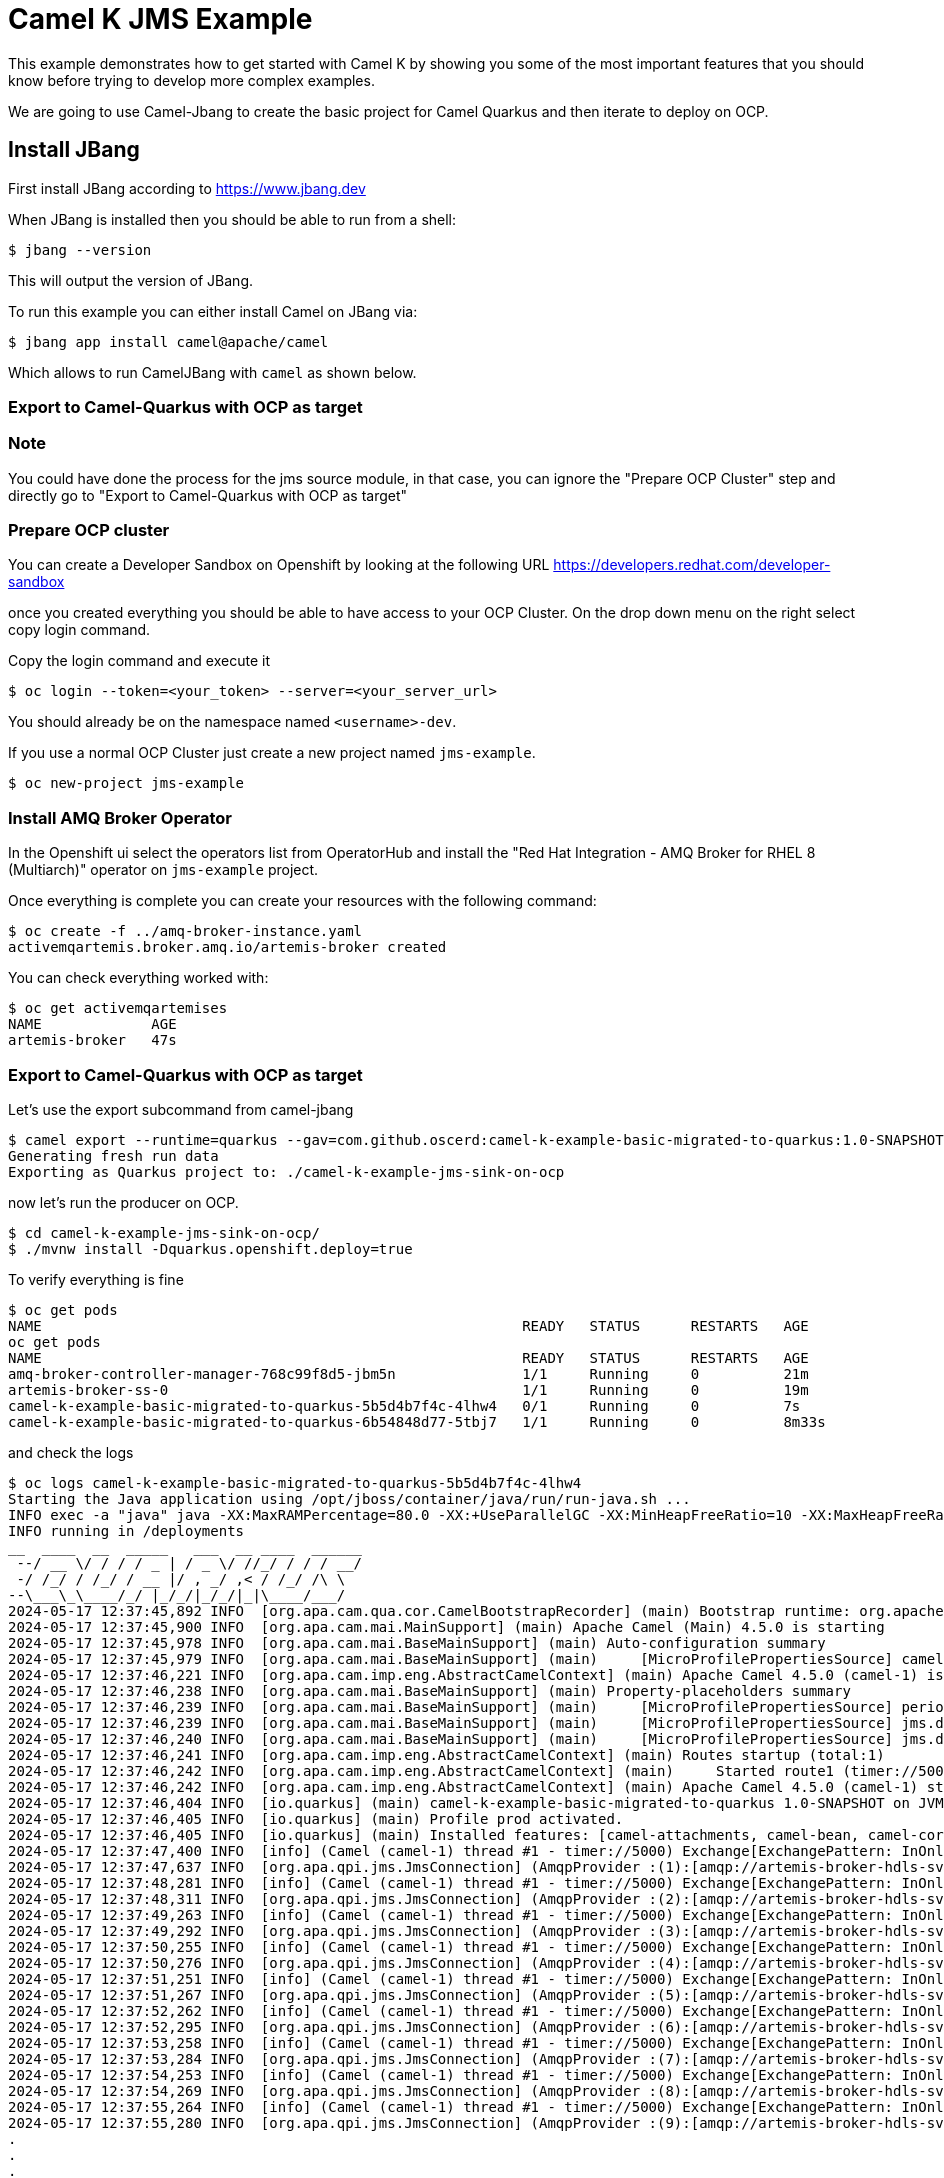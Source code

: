 # Camel K JMS Example

This example demonstrates how to get started with Camel K by showing you some of the most important
features that you should know before trying to develop more complex examples.

We are going to use Camel-Jbang to create the basic project for Camel Quarkus and then iterate to deploy on OCP.

## Install JBang

First install JBang according to https://www.jbang.dev

When JBang is installed then you should be able to run from a shell:

[source,sh]
----
$ jbang --version
----

This will output the version of JBang.

To run this example you can either install Camel on JBang via:

[source,sh]
----
$ jbang app install camel@apache/camel
----

Which allows to run CamelJBang with `camel` as shown below.

=== Export to Camel-Quarkus with OCP as target

=== Note

You could have done the process for the jms source module, in that case, you can ignore the "Prepare OCP Cluster" step and directly go to "Export to Camel-Quarkus with OCP as target"

=== Prepare OCP cluster

You can create a Developer Sandbox on Openshift by looking at the following URL https://developers.redhat.com/developer-sandbox

once you created everything you should be able to have access to your OCP Cluster. On the drop down menu on the right select copy login command.

Copy the login command and execute it

[source,sh]
----
$ oc login --token=<your_token> --server=<your_server_url>
----

You should already be on the namespace named `<username>-dev`.

If you use a normal OCP Cluster just create a new project named `jms-example`.

[source,sh]
----
$ oc new-project jms-example
----

=== Install AMQ Broker Operator

In the Openshift ui select the operators list from OperatorHub and install the "Red Hat Integration - AMQ Broker for RHEL 8 (Multiarch)" operator on `jms-example` project.

Once everything is complete you can create your resources with the following command:

[source,sh]
----
$ oc create -f ../amq-broker-instance.yaml
activemqartemis.broker.amq.io/artemis-broker created
----

You can check everything worked with:

[source,sh]
----
$ oc get activemqartemises
NAME             AGE
artemis-broker   47s
----

=== Export to Camel-Quarkus with OCP as target

Let's use the export subcommand from camel-jbang

[source,sh]
----
$ camel export --runtime=quarkus --gav=com.github.oscerd:camel-k-example-basic-migrated-to-quarkus:1.0-SNAPSHOT --deps=io.quarkus:quarkus-openshift,org.amqphub.quarkus:quarkus-qpid-jms --directory=./camel-k-example-jms-sink-on-ocp
Generating fresh run data
Exporting as Quarkus project to: ./camel-k-example-jms-sink-on-ocp
----

now let's run the producer on OCP.

[source,sh]
----
$ cd camel-k-example-jms-sink-on-ocp/
$ ./mvnw install -Dquarkus.openshift.deploy=true
----

To verify everything is fine 

[source,sh]
----
$ oc get pods
NAME                                                         READY   STATUS      RESTARTS   AGE
oc get pods
NAME                                                         READY   STATUS      RESTARTS   AGE
amq-broker-controller-manager-768c99f8d5-jbm5n               1/1     Running     0          21m
artemis-broker-ss-0                                          1/1     Running     0          19m
camel-k-example-basic-migrated-to-quarkus-5b5d4b7f4c-4lhw4   0/1     Running     0          7s
camel-k-example-basic-migrated-to-quarkus-6b54848d77-5tbj7   1/1     Running     0          8m33s

----

and check the logs

[source,sh]
----
$ oc logs camel-k-example-basic-migrated-to-quarkus-5b5d4b7f4c-4lhw4
Starting the Java application using /opt/jboss/container/java/run/run-java.sh ...
INFO exec -a "java" java -XX:MaxRAMPercentage=80.0 -XX:+UseParallelGC -XX:MinHeapFreeRatio=10 -XX:MaxHeapFreeRatio=20 -XX:GCTimeRatio=4 -XX:AdaptiveSizePolicyWeight=90 -XX:+ExitOnOutOfMemoryError -cp "." -jar /deployments/quarkus-run.jar 
INFO running in /deployments
__  ____  __  _____   ___  __ ____  ______ 
 --/ __ \/ / / / _ | / _ \/ //_/ / / / __/ 
 -/ /_/ / /_/ / __ |/ , _/ ,< / /_/ /\ \   
--\___\_\____/_/ |_/_/|_/_/|_|\____/___/   
2024-05-17 12:37:45,892 INFO  [org.apa.cam.qua.cor.CamelBootstrapRecorder] (main) Bootstrap runtime: org.apache.camel.quarkus.main.CamelMainRuntime
2024-05-17 12:37:45,900 INFO  [org.apa.cam.mai.MainSupport] (main) Apache Camel (Main) 4.5.0 is starting
2024-05-17 12:37:45,978 INFO  [org.apa.cam.mai.BaseMainSupport] (main) Auto-configuration summary
2024-05-17 12:37:45,979 INFO  [org.apa.cam.mai.BaseMainSupport] (main)     [MicroProfilePropertiesSource] camel.main.modeline=true
2024-05-17 12:37:46,221 INFO  [org.apa.cam.imp.eng.AbstractCamelContext] (main) Apache Camel 4.5.0 (camel-1) is starting
2024-05-17 12:37:46,238 INFO  [org.apa.cam.mai.BaseMainSupport] (main) Property-placeholders summary
2024-05-17 12:37:46,239 INFO  [org.apa.cam.mai.BaseMainSupport] (main)     [MicroProfilePropertiesSource] period=5000
2024-05-17 12:37:46,239 INFO  [org.apa.cam.mai.BaseMainSupport] (main)     [MicroProfilePropertiesSource] jms.destinationType=queue
2024-05-17 12:37:46,240 INFO  [org.apa.cam.mai.BaseMainSupport] (main)     [MicroProfilePropertiesSource] jms.destinationName=person
2024-05-17 12:37:46,241 INFO  [org.apa.cam.imp.eng.AbstractCamelContext] (main) Routes startup (total:1)
2024-05-17 12:37:46,242 INFO  [org.apa.cam.imp.eng.AbstractCamelContext] (main)     Started route1 (timer://5000)
2024-05-17 12:37:46,242 INFO  [org.apa.cam.imp.eng.AbstractCamelContext] (main) Apache Camel 4.5.0 (camel-1) started in 19ms (build:0ms init:0ms start:19ms)
2024-05-17 12:37:46,404 INFO  [io.quarkus] (main) camel-k-example-basic-migrated-to-quarkus 1.0-SNAPSHOT on JVM (powered by Quarkus 3.10.0) started in 1.538s. Listening on: http://0.0.0.0:8080
2024-05-17 12:37:46,405 INFO  [io.quarkus] (main) Profile prod activated. 
2024-05-17 12:37:46,405 INFO  [io.quarkus] (main) Installed features: [camel-attachments, camel-bean, camel-core, camel-dsl-modeline, camel-jms, camel-log, camel-microprofile-health, camel-platform-http, camel-rest, camel-rest-openapi, camel-timer, cdi, kubernetes, qpid-jms, smallrye-context-propagation, smallrye-health, vertx]
2024-05-17 12:37:47,400 INFO  [info] (Camel (camel-1) thread #1 - timer://5000) Exchange[ExchangePattern: InOnly, BodyType: String, Body: Marlin Rau lives on 7606 O'Conner Common]
2024-05-17 12:37:47,637 INFO  [org.apa.qpi.jms.JmsConnection] (AmqpProvider :(1):[amqp://artemis-broker-hdls-svc.jms-example.svc.cluster.local:5672]) Connection ID:91226e4d-930d-4a1f-b621-ad75d07e773b:1 connected to server: amqp://artemis-broker-hdls-svc.jms-example.svc.cluster.local:5672
2024-05-17 12:37:48,281 INFO  [info] (Camel (camel-1) thread #1 - timer://5000) Exchange[ExchangePattern: InOnly, BodyType: String, Body: Nolan Parisian III lives on 43077 Kathrin Oval]
2024-05-17 12:37:48,311 INFO  [org.apa.qpi.jms.JmsConnection] (AmqpProvider :(2):[amqp://artemis-broker-hdls-svc.jms-example.svc.cluster.local:5672]) Connection ID:3874b12b-8e59-4103-9670-41bb6a9f4f43:2 connected to server: amqp://artemis-broker-hdls-svc.jms-example.svc.cluster.local:5672
2024-05-17 12:37:49,263 INFO  [info] (Camel (camel-1) thread #1 - timer://5000) Exchange[ExchangePattern: InOnly, BodyType: String, Body: Wilton Stiedemann DVM lives on 046 Lou Neck]
2024-05-17 12:37:49,292 INFO  [org.apa.qpi.jms.JmsConnection] (AmqpProvider :(3):[amqp://artemis-broker-hdls-svc.jms-example.svc.cluster.local:5672]) Connection ID:fe8364c7-3444-4860-9eec-d4c20ad8c0b7:3 connected to server: amqp://artemis-broker-hdls-svc.jms-example.svc.cluster.local:5672
2024-05-17 12:37:50,255 INFO  [info] (Camel (camel-1) thread #1 - timer://5000) Exchange[ExchangePattern: InOnly, BodyType: String, Body: Dolly Lind lives on 797 Gerlach Cliff]
2024-05-17 12:37:50,276 INFO  [org.apa.qpi.jms.JmsConnection] (AmqpProvider :(4):[amqp://artemis-broker-hdls-svc.jms-example.svc.cluster.local:5672]) Connection ID:cc9adde1-d735-4470-8346-1b4b634ed6df:4 connected to server: amqp://artemis-broker-hdls-svc.jms-example.svc.cluster.local:5672
2024-05-17 12:37:51,251 INFO  [info] (Camel (camel-1) thread #1 - timer://5000) Exchange[ExchangePattern: InOnly, BodyType: String, Body: Jayson Schmitt lives on 521 Sanford Hollow]
2024-05-17 12:37:51,267 INFO  [org.apa.qpi.jms.JmsConnection] (AmqpProvider :(5):[amqp://artemis-broker-hdls-svc.jms-example.svc.cluster.local:5672]) Connection ID:6ae90721-fe58-4db8-971d-1fa874a11ebd:5 connected to server: amqp://artemis-broker-hdls-svc.jms-example.svc.cluster.local:5672
2024-05-17 12:37:52,262 INFO  [info] (Camel (camel-1) thread #1 - timer://5000) Exchange[ExchangePattern: InOnly, BodyType: String, Body: Tommy Sanford lives on 55805 Delmar Crest]
2024-05-17 12:37:52,295 INFO  [org.apa.qpi.jms.JmsConnection] (AmqpProvider :(6):[amqp://artemis-broker-hdls-svc.jms-example.svc.cluster.local:5672]) Connection ID:a782d6a8-2f00-43d2-bf1f-74647e6766b8:6 connected to server: amqp://artemis-broker-hdls-svc.jms-example.svc.cluster.local:5672
2024-05-17 12:37:53,258 INFO  [info] (Camel (camel-1) thread #1 - timer://5000) Exchange[ExchangePattern: InOnly, BodyType: String, Body: Marissa Dare lives on 507 Maggio Branch]
2024-05-17 12:37:53,284 INFO  [org.apa.qpi.jms.JmsConnection] (AmqpProvider :(7):[amqp://artemis-broker-hdls-svc.jms-example.svc.cluster.local:5672]) Connection ID:24f18e72-57b3-4867-bffc-4e0b31452559:7 connected to server: amqp://artemis-broker-hdls-svc.jms-example.svc.cluster.local:5672
2024-05-17 12:37:54,253 INFO  [info] (Camel (camel-1) thread #1 - timer://5000) Exchange[ExchangePattern: InOnly, BodyType: String, Body: Mrs. Geralyn Tremblay lives on 53456 Fritsch Walks]
2024-05-17 12:37:54,269 INFO  [org.apa.qpi.jms.JmsConnection] (AmqpProvider :(8):[amqp://artemis-broker-hdls-svc.jms-example.svc.cluster.local:5672]) Connection ID:b259a2ee-b47b-45cd-b7c7-dc1ea0257225:8 connected to server: amqp://artemis-broker-hdls-svc.jms-example.svc.cluster.local:5672
2024-05-17 12:37:55,264 INFO  [info] (Camel (camel-1) thread #1 - timer://5000) Exchange[ExchangePattern: InOnly, BodyType: String, Body: Duane Connelly lives on 93959 Beahan Freeway]
2024-05-17 12:37:55,280 INFO  [org.apa.qpi.jms.JmsConnection] (AmqpProvider :(9):[amqp://artemis-broker-hdls-svc.jms-example.svc.cluster.local:5672]) Connection ID:bb5063e6-d12e-4f09-924a-cf67590ad037:9 connected to server: amqp://artemis-broker-hdls-svc.jms-example.svc.cluster.local:5672
.
.
.
.
.

----

Now we can check the logs of the consumer to see if the messages have been consumed

[source,sh]
----
$ oc logs camel-k-example-jms-migrated-to-quarkus-745d55b745-zjd42
Starting the Java application using /opt/jboss/container/java/run/run-java.sh ...
INFO exec -a "java" java -XX:MaxRAMPercentage=80.0 -XX:+UseParallelGC -XX:MinHeapFreeRatio=10 -XX:MaxHeapFreeRatio=20 -XX:GCTimeRatio=4 -XX:AdaptiveSizePolicyWeight=90 -XX:+ExitOnOutOfMemoryError -cp "." -jar /deployments/quarkus-run.jar 
INFO running in /deployments
__  ____  __  _____   ___  __ ____  ______ 
 --/ __ \/ / / / _ | / _ \/ //_/ / / / __/ 
 -/ /_/ / /_/ / __ |/ , _/ ,< / /_/ /\ \   
--\___\_\____/_/ |_/_/|_/_/|_|\____/___/   
2024-05-17 12:41:48,447 INFO  [org.apa.cam.qua.cor.CamelBootstrapRecorder] (main) Bootstrap runtime: org.apache.camel.quarkus.main.CamelMainRuntime
2024-05-17 12:41:48,450 INFO  [org.apa.cam.mai.MainSupport] (main) Apache Camel (Main) 4.5.0 is starting
2024-05-17 12:41:48,554 INFO  [org.apa.cam.mai.BaseMainSupport] (main) Auto-configuration summary
2024-05-17 12:41:48,555 INFO  [org.apa.cam.mai.BaseMainSupport] (main)     [MicroProfilePropertiesSource] camel.main.modeline=true
2024-05-17 12:41:48,704 INFO  [org.apa.cam.imp.eng.AbstractCamelContext] (main) Apache Camel 4.5.0 (camel-1) is starting
2024-05-17 12:41:48,982 INFO  [org.apa.qpi.jms.JmsConnection] (AmqpProvider :(1):[amqp://artemis-broker-hdls-svc.jms-example.svc.cluster.local:5672]) Connection ID:f5e9d7ff-e5df-48d8-b19e-20ac5acec7c3:1 connected to server: amqp://artemis-broker-hdls-svc.jms-example.svc.cluster.local:5672
2024-05-17 12:41:48,989 INFO  [org.apa.cam.mai.BaseMainSupport] (main) Property-placeholders summary
2024-05-17 12:41:48,989 INFO  [org.apa.cam.mai.BaseMainSupport] (main)     [MicroProfilePropertiesSource] jms.destinationType=queue
2024-05-17 12:41:48,990 INFO  [org.apa.cam.mai.BaseMainSupport] (main)     [MicroProfilePropertiesSource] jms.destinationName=person
2024-05-17 12:41:48,991 INFO  [org.apa.cam.imp.eng.AbstractCamelContext] (main) Routes startup (total:1)
2024-05-17 12:41:48,992 INFO  [org.apa.cam.imp.eng.AbstractCamelContext] (main)     Started route1 (jms://queue:person)
2024-05-17 12:41:48,992 INFO  [org.apa.cam.imp.eng.AbstractCamelContext] (main) Apache Camel 4.5.0 (camel-1) started in 287ms (build:0ms init:0ms start:287ms)
2024-05-17 12:41:49,128 INFO  [io.quarkus] (main) camel-k-example-jms-migrated-to-quarkus 1.0-SNAPSHOT on JVM (powered by Quarkus 3.10.0) started in 1.677s. Listening on: http://0.0.0.0:8080
2024-05-17 12:41:49,136 INFO  [io.quarkus] (main) Profile prod activated. 
2024-05-17 12:41:49,137 INFO  [io.quarkus] (main) Installed features: [camel-attachments, camel-core, camel-dsl-modeline, camel-jms, camel-log, camel-microprofile-health, camel-platform-http, camel-rest, camel-rest-openapi, cdi, kubernetes, qpid-jms, smallrye-context-propagation, smallrye-health, vertx]
2024-05-17 12:41:49,162 INFO  [info] (Camel (camel-1) thread #1 - JmsConsumer[person]) Exchange[ExchangePattern: InOnly, BodyType: String, Body: Mrs. Geralyn Tremblay lives on 53456 Fritsch Walks]
2024-05-17 12:41:49,169 INFO  [info] (Camel (camel-1) thread #1 - JmsConsumer[person]) Exchange[ExchangePattern: InOnly, BodyType: String, Body: Duane Connelly lives on 93959 Beahan Freeway]
2024-05-17 12:41:49,170 INFO  [info] (Camel (camel-1) thread #1 - JmsConsumer[person]) Exchange[ExchangePattern: InOnly, BodyType: String, Body: Rayford Ward lives on 329 Nienow Garden]
2024-05-17 12:41:49,171 INFO  [info] (Camel (camel-1) thread #1 - JmsConsumer[person]) Exchange[ExchangePattern: InOnly, BodyType: String, Body: Miss Amiee Cronin lives on 18115 Neely Knoll]
2024-05-17 12:41:49,172 INFO  [info] (Camel (camel-1) thread #1 - JmsConsumer[person]) Exchange[ExchangePattern: InOnly, BodyType: String, Body: Betsey Reichel lives on 35159 Harber Rapids]
2024-05-17 12:41:49,173 INFO  [info] (Camel (camel-1) thread #1 - JmsConsumer[person]) Exchange[ExchangePattern: InOnly, BodyType: String, Body: Alanna Thiel lives on 814 Will Valleys]
2024-05-17 12:41:49,174 INFO  [info] (Camel (camel-1) thread #1 - JmsConsumer[person]) Exchange[ExchangePattern: InOnly, BodyType: String, Body: Sharri Wunsch lives on 4105 Haley Shores]
2024-05-17 12:41:49,175 INFO  [info] (Camel (camel-1) thread #1 - JmsConsumer[person]) Exchange[ExchangePattern: InOnly, BodyType: String, Body: Mervin Emmerich lives on 2521 Larson Vista]
2024-05-17 12:41:49,176 INFO  [info] (Camel (camel-1) thread #1 - JmsConsumer[person]) Exchange[ExchangePattern: InOnly, BodyType: String, Body: Kitty Bailey II lives on 72812 Mertz Forks]
2024-05-17 12:41:49,177 INFO  [info] (Camel (camel-1) thread #1 - JmsConsumer[person]) Exchange[ExchangePattern: InOnly, BodyType: String, Body: Antione Rempel lives on 49982 Denesik Ports]
2024-05-17 12:41:49,178 INFO  [info] (Camel (camel-1) thread #1 - JmsConsumer[person]) Exchange[ExchangePattern: InOnly, BodyType: String, Body: Shemeka Oberbrunner Sr. lives on 441 Ondricka Road]
2024-05-17 12:41:49,179 INFO  [info] (Camel (camel-1) thread #1 - JmsConsumer[person]) Exchange[ExchangePattern: InOnly, BodyType: String, Body: Horacio Lind II lives on 7035 Emil Views]
2024-05-17 12:41:49,180 INFO  [info] (Camel (camel-1) thread #1 - JmsConsumer[person]) Exchange[ExchangePattern: InOnly, BodyType: String, Body: Lan Langworth lives on 640 Katheryn Crest]
2024-05-17 12:41:49,181 INFO  [info] (Camel (camel-1) thread #1 - JmsConsumer[person]) Exchange[ExchangePattern: InOnly, BodyType: String, Body: Kelley Barton lives on 6859 Mariana Springs]
2024-05-17 12:41:49,182 INFO  [info] (Camel (camel-1) thread #1 - JmsConsumer[person]) Exchange[ExchangePattern: InOnly, BodyType: String, Body: Dr. Wilbur O'Kon lives on 0737 Margrett Stravenue]
2024-05-17 12:41:49,183 INFO  [info] (Camel (camel-1) thread #1 - JmsConsumer[person]) Exchange[ExchangePattern: InOnly, BodyType: String, Body: Randy Jacobi lives on 76625 Jenkins Well]
2024-05-17 12:41:49,184 INFO  [info] (Camel (camel-1) thread #1 - JmsConsumer[person]) Exchange[ExchangePattern: InOnly, BodyType: String, Body: Jorge Williamson lives on 5975 Frederic Heights]
2024-05-17 12:41:49,185 INFO  [info] (Camel (camel-1) thread #1 - JmsConsumer[person]) Exchange[ExchangePattern: InOnly, BodyType: String, Body: Mignon Christiansen lives on 67801 Lindsey Lakes]
2024-05-17 12:41:49,186 INFO  [info] (Camel (camel-1) thread #1 - JmsConsumer[person]) Exchange[ExchangePattern: InOnly, BodyType: String, Body: Berna Ortiz lives on 35954 Casper Dale]
2024-05-17 12:41:49,187 INFO  [info] (Camel (camel-1) thread #1 - JmsConsumer[person]) Exchange[ExchangePattern: InOnly, BodyType: String, Body: Quinton Waelchi lives on 520 Raul Flats]
2024-05-17 12:41:49,189 INFO  [info] (Camel (camel-1) thread #1 - JmsConsumer[person]) Exchange[ExchangePattern: InOnly, BodyType: String, Body: Perry Ritchie lives on 58592 Palmer Harbor]
2024-05-17 12:41:49,189 INFO  [info] (Camel (camel-1) thread #1 - JmsConsumer[person]) Exchange[ExchangePattern: InOnly, BodyType: String, Body: Cornell Harris lives on 933 Andres Ways]
2024-05-17 12:41:49,190 INFO  [info] (Camel (camel-1) thread #1 - JmsConsumer[person]) Exchange[ExchangePattern: InOnly, BodyType: String, Body: Guy Emmerich lives on 7952 Friesen Shoals]
2024-05-17 12:41:49,191 INFO  [info] (Camel (camel-1) thread #1 - JmsConsumer[person]) Exchange[ExchangePattern: InOnly, BodyType: String, Body: Ms. Chester Oberbrunner lives on 757 Tremblay Village]
2024-05-17 12:41:49,192 INFO  [info] (Camel (camel-1) thread #1 - JmsConsumer[person]) Exchange[ExchangePattern: InOnly, BodyType: String, Body: Josue Beatty Sr. lives on 513 Edda Pike]
2024-05-17 12:41:49,193 INFO  [info] (Camel (camel-1) thread #1 - JmsConsumer[person]) Exchange[ExchangePattern: InOnly, BodyType: String, Body: Wade Jones lives on 0587 Marhta Row]
2024-05-17 12:41:49,195 INFO  [info] (Camel (camel-1) thread #1 - JmsConsumer[person]) Exchange[ExchangePattern: InOnly, BodyType: String, Body: Dr. Dorothea Lakin lives on 5622 Tyron Bypass]
2024-05-17 12:41:49,196 INFO  [info] (Camel (camel-1) thread #1 - JmsConsumer[person]) Exchange[ExchangePattern: InOnly, BodyType: String, Body: Tom Okuneva lives on 041 Elton Tunnel]
2024-05-17 12:41:49,196 INFO  [info] (Camel (camel-1) thread #1 - JmsConsumer[person]) Exchange[ExchangePattern: InOnly, BodyType: String, Body: Leonila Lindgren lives on 6917 Runolfsdottir Keys]
2024-05-17 12:41:49,197 INFO  [info] (Camel (camel-1) thread #1 - JmsConsumer[person]) Exchange[ExchangePattern: InOnly, BodyType: String, Body: Ivory Metz Sr. lives on 87894 Fisher Viaduct]
2024-05-17 12:41:49,198 INFO  [info] (Camel (camel-1) thread #1 - JmsConsumer[person]) Exchange[ExchangePattern: InOnly, BodyType: String, Body: Theresia Hartmann lives on 0930 Lebsack Mountains]
2024-05-17 12:41:49,199 INFO  [info] (Camel (camel-1) thread #1 - JmsConsumer[person]) Exchange[ExchangePattern: InOnly, BodyType: String, Body: Mrs. Stewart Pouros lives on 205 Rodriguez Brook]
2024-05-17 12:41:49,200 INFO  [info] (Camel (camel-1) thread #1 - JmsConsumer[person]) Exchange[ExchangePattern: InOnly, BodyType: String, Body: Titus Terry DVM lives on 752 Kuphal Hill]
2024-05-17 12:41:49,200 INFO  [info] (Camel (camel-1) thread #1 - JmsConsumer[person]) Exchange[ExchangePattern: InOnly, BodyType: String, Body: Fonda Batz lives on 80122 Littel Orchard]
2024-05-17 12:41:49,202 INFO  [info] (Camel (camel-1) thread #1 - JmsConsumer[person]) Exchange[ExchangePattern: InOnly, BodyType: String, Body: Emile Simonis lives on 013 Wilkinson Oval]
2024-05-17 12:41:49,203 INFO  [info] (Camel (camel-1) thread #1 - JmsConsumer[person]) Exchange[ExchangePattern: InOnly, BodyType: String, Body: Tamisha Mayert lives on 0124 Verdie Lake]
2024-05-17 12:41:49,204 INFO  [info] (Camel (camel-1) thread #1 - JmsConsumer[person]) Exchange[ExchangePattern: InOnly, BodyType: String, Body: Sandee Buckridge lives on 551 Domenica Harbor]
2024-05-17 12:41:49,205 INFO  [info] (Camel (camel-1) thread #1 - JmsConsumer[person]) Exchange[ExchangePattern: InOnly, BodyType: String, Body: Troy Renner lives on 514 Leffler Pine]
2024-05-17 12:41:49,206 INFO  [info] (Camel (camel-1) thread #1 - JmsConsumer[person]) Exchange[ExchangePattern: InOnly, BodyType: String, Body: Daryl Haag lives on 420 Morar Trail]
2024-05-17 12:41:49,207 INFO  [info] (Camel (camel-1) thread #1 - JmsConsumer[person]) Exchange[ExchangePattern: InOnly, BodyType: String, Body: Gregg Blick lives on 035 Welch Centers]
2024-05-17 12:41:49,208 INFO  [info] (Camel (camel-1) thread #1 - JmsConsumer[person]) Exchange[ExchangePattern: InOnly, BodyType: String, Body: Carli Mayert lives on 77143 Terry Center]
2024-05-17 12:41:49,210 INFO  [info] (Camel (camel-1) thread #1 - JmsConsumer[person]) Exchange[ExchangePattern: InOnly, BodyType: String, Body: Daryl Orn lives on 2792 Goyette Rue]
2024-05-17 12:41:49,212 INFO  [info] (Camel (camel-1) thread #1 - JmsConsumer[person]) Exchange[ExchangePattern: InOnly, BodyType: String, Body: Margherita Feil lives on 3738 Schmitt Circle]
2024-05-17 12:41:49,213 INFO  [info] (Camel (camel-1) thread #1 - JmsConsumer[person]) Exchange[ExchangePattern: InOnly, BodyType: String, Body: Robbie Denesik lives on 17607 Chas Field]
2024-05-17 12:41:49,214 INFO  [info] (Camel (camel-1) thread #1 - JmsConsumer[person]) Exchange[ExchangePattern: InOnly, BodyType: String, Body: Miss Samuel Stroman lives on 704 Vince Alley]
2024-05-17 12:41:49,215 INFO  [info] (Camel (camel-1) thread #1 - JmsConsumer[person]) Exchange[ExchangePattern: InOnly, BodyType: String, Body: Donald Blick DDS lives on 7834 Rutherford Meadow]
2024-05-17 12:41:49,216 INFO  [info] (Camel (camel-1) thread #1 - JmsConsumer[person]) Exchange[ExchangePattern: InOnly, BodyType: String, Body: Doreen Kunze lives on 9659 Schaefer Lane]
2024-05-17 12:41:49,216 INFO  [info] (Camel (camel-1) thread #1 - JmsConsumer[person]) Exchange[ExchangePattern: InOnly, BodyType: String, Body: Raisa Hartmann Sr. lives on 35805 Lucas Crossroad]
2024-05-17 12:41:49,217 INFO  [info] (Camel (camel-1) thread #1 - JmsConsumer[person]) Exchange[ExchangePattern: InOnly, BodyType: String, Body: Merideth Champlin Sr. lives on 7003 Jarvis Loop]
2024-05-17 12:41:49,218 INFO  [info] (Camel (camel-1) thread #1 - JmsConsumer[person]) Exchange[ExchangePattern: InOnly, BodyType: String, Body: Mrs. Merissa Stamm lives on 6462 Carlo Meadow]
2024-05-17 12:41:49,219 INFO  [info] (Camel (camel-1) thread #1 - JmsConsumer[person]) Exchange[ExchangePattern: InOnly, BodyType: String, Body: Lenard Kirlin lives on 8421 Tawnya Squares]
2024-05-17 12:41:49,219 INFO  [info] (Camel (camel-1) thread #1 - JmsConsumer[person]) Exchange[ExchangePattern: InOnly, BodyType: String, Body: Benito Herman lives on 3312 Wilmer Junctions]
2024-05-17 12:41:49,220 INFO  [info] (Camel (camel-1) thread #1 - JmsConsumer[person]) Exchange[ExchangePattern: InOnly, BodyType: String, Body: Odell Corkery lives on 44382 Annika Vista]
2024-05-17 12:41:49,221 INFO  [info] (Camel (camel-1) thread #1 - JmsConsumer[person]) Exchange[ExchangePattern: InOnly, BodyType: String, Body: Ms. Leo Corkery lives on 9311 Vinita Lodge]
2024-05-17 12:41:49,222 INFO  [info] (Camel (camel-1) thread #1 - JmsConsumer[person]) Exchange[ExchangePattern: InOnly, BodyType: String, Body: Dr. Rodrick Buckridge lives on 1265 Theresa Views]
2024-05-17 12:41:49,222 INFO  [info] (Camel (camel-1) thread #1 - JmsConsumer[person]) Exchange[ExchangePattern: InOnly, BodyType: String, Body: Christoper Kassulke lives on 50472 Felisha Meadows]
2024-05-17 12:41:49,223 INFO  [info] (Camel (camel-1) thread #1 - JmsConsumer[person]) Exchange[ExchangePattern: InOnly, BodyType: String, Body: Celestina Flatley lives on 7090 Klocko Place]
.
.
.
.
.
----


